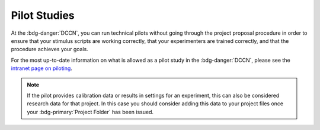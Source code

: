 Pilot Studies
=========

.. _intranet page on piloting: https://intranet.donders.ru.nl/index.php?id=5960&no_cache=1&sword_list%5B%5D=pilot

At the :bdg-danger:`DCCN`, you can run technical pilots without going through the project proposal procedure in order to ensure that your stimulus scripts are working correctly, that your experimenters are trained correctly, and that the procedure achieves your goals. 

For the most up-to-date information on what is allowed as a pilot study in the :bdg-danger:`DCCN`, please see the `intranet page on piloting`_.

.. Note::

    If the pilot provides calibration data or results in settings for an experiment, this can also be considered research data for that project. 
    In this case you should consider adding this data to your project files once your :bdg-primary:`Project Folder` has been issued.